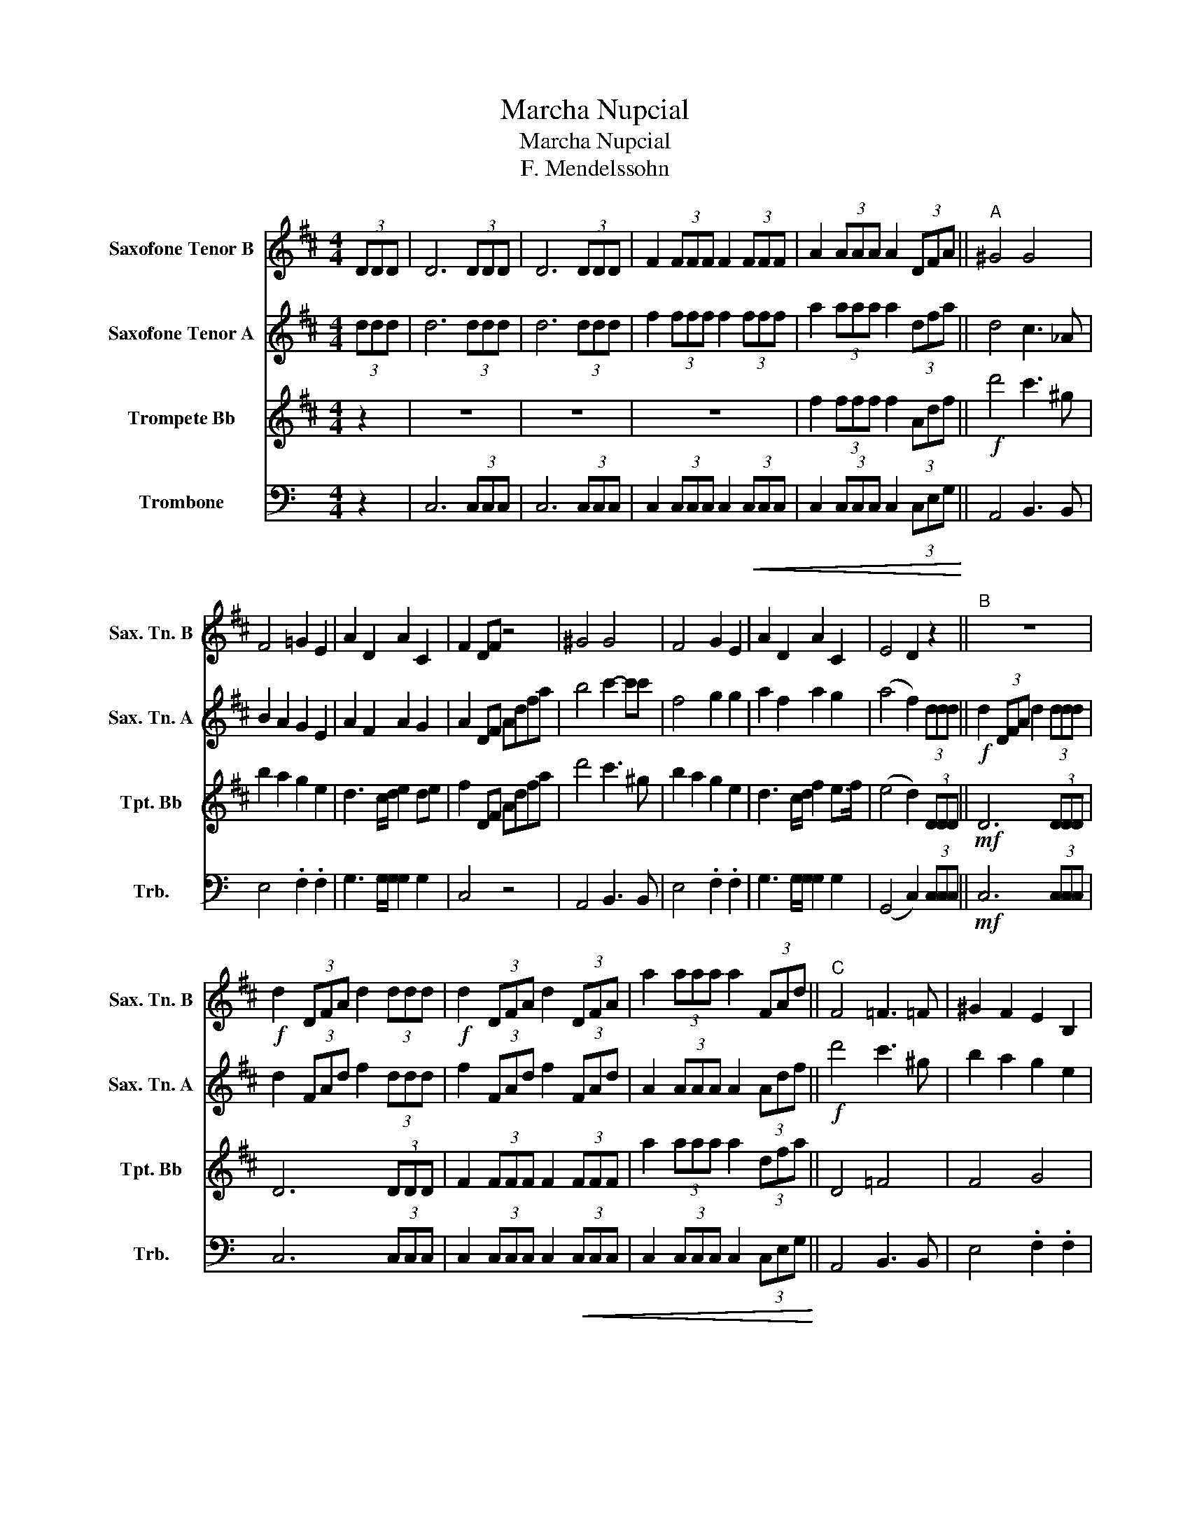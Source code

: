 X:1
T:Marcha Nupcial
T:Marcha Nupcial
T:F. Mendelssohn
%%score 1 2 3 4
L:1/8
M:4/4
K:C
V:1 treble transpose=-14 nm="Saxofone Tenor B" snm="Sax. Tn. B"
V:2 treble transpose=-14 nm="Saxofone Tenor A" snm="Sax. Tn. A"
V:3 treble transpose=-2 nm="Trompete Bb" snm="Tpt. Bb"
V:4 bass nm="Trombone" snm="Trb."
V:1
[K:D] (3DDD | D6 (3DDD | D6 (3DDD | F2 (3FFF F2 (3FFF | A2 (3AAA A2 (3DFA ||"^A" ^G4 G4 | %6
 F4 =G2 E2 | A2 D2 A2 C2 | F2 DF z4 | ^G4 G4 | F4 G2 E2 | A2 D2 A2 C2 | E4 D2 z2 ||"^B" z8 | %14
!f! d2 (3DFA d2 (3ddd |!f! d2 (3DFA d2 (3DFA | a2 (3aaa a2 (3FAd ||"^C" F4 =F3 =F | ^G2 F2 E2 B,2 | %19
 D4 E2 A>E | F2 z2 Adfa |!ff! d'4 c'3 ^g | b2 a2 g2 e2 | d3 c/d/ f2 e>f | (e4 d2) z2 || %25
"^D"!mf! D4 D3 D | A6 A2 | D2 D2 F2 D2 | A6 A2 | D2 A2 F2 D2 | F4 G2 d2 | G2 B2 G2 d2 | %32
 A2!f! A2 ^G2 =G2 ||"^E" ^G4 G4 | F4 =G2 E2 | A2 D2 A2 C2 | F2 DF z4 | ^G4 G4 | F4 G2 E2 | %39
 A2 D2 A2 C2 | (F4 !fermata!D2) z2 |] %41
V:2
[K:D] (3ddd | d6 (3ddd | d6 (3ddd | f2 (3fff f2 (3fff | a2 (3aaa a2 (3dfa || d4 c3 _A | %6
 B2 A2 G2 E2 | A2 F2 A2 G2 | A2 DF Adfa | b4 c'2- c'c' | f4 g2 g2 | a2 f2 a2 g2 | (a4 f2) (3ddd || %13
!f! d2 (3DFA d2 (3ddd | d2 (3FAd f2 (3ddd | f2 (3FAd f2 (3FAd | A2 (3AAA A2 (3Adf || %17
!f! d'4 c'3 ^g | b2 a2 g2 e2 | d3 c/d/ e2 de | f2 DF Adfa | f4 ^e3 e | ^g2 f2 e2 B2 | d4 f2 e>f | %24
 (G4 A2) z2 ||!mf! A4 A2- AA | d2 c2 e2 c2 | A4 d2- d>d | d2 c2 c2 c2 | A4 d2- d>d | f4 a2 a2 | %31
 B2 (B>f) B2 (B>=d) | c2!<(! a2 b2 c'2!<)! || b4 ^g2- gg | c'2 c'2 b2 g2 | d4 c2 (c>e) | A4 Adfa | %37
!ff! d'4 c'3 ^g | c'2 c'2 b2 g2 | d4 d2 d>e | (c4 !fermata!d2) z2 |] %41
V:3
[K:D] z2 | z8 | z8 | z8 | f2 (3fff f2 (3Adf ||!f! d'4 c'3 ^g | b2 a2 g2 e2 | d3 c/d/ e2 de | %8
 f2 DF Adfa | d'4 c'3 ^g | b2 a2 g2 e2 | d3 c/d/ f2 e>f | (e4 d2) (3DDD ||!mf! D6 (3DDD | %14
 D6 (3DDD | F2 (3FFF F2 (3FFF | a2 (3aaa a2 (3dfa || D4 =F4 | F4 G4 | F4 G4 | d2 DF ADFA | D4 =F4 | %22
 F4 G4 | F4 G4- | G4 D2 z2 ||!f! d4 d3 d | f2 e2 c2 A2 | A7/2 d/ d7/2 f/ | f2 e2 c2 A2 | %29
 A7/2 f/ f7/2 a/ | a4 g2 f2 | e2 (^d>f) e2 (B>=d) | c2!<(! a2 b2 c'2!<)! ||!f! d'4 c'3 ^g | %34
 (b2 a2) g2 e2 | d4 e2 (A>e) | f2 (D!<(!F) Adfa!<)! |!ff! d'4 c'3 ^g | b2 a2 g2 e2 | %39
 d3 e/4d/4c/4d/4 f2 (e>f) | (e4 !fermata!d2) z2 |] %41
V:4
 z2 | C,6 (3C,C,C, | C,6 (3C,C,C, | C,2 (3C,C,C, C,2!<(! (3C,C,C, | %4
 C,2 (3C,C,C, C,2 (3C,E,G,!<)! || A,,4 B,,3 B,, | E,4 .F,2 .F,2 | G,3 G,/G,/ G,2 G,2 | C,4 z4 | %9
 A,,4 B,,3 B,, | E,4 .F,2 .F,2 | G,3 G,/G,/ G,2 G,2 | (G,,4 C,2) (3C,C,C, ||!mf! C,6 (3C,C,C, | %14
 C,6 (3C,C,C, | C,2 (3C,C,C, C,2!<(! (3C,C,C, | C,2 (3C,C,C, C,2 (3C,E,G,!<)! || A,,4 B,,3 B,, | %18
 E,4 .F,2 .F,2 | G,3 G,/G,/ G,2 G,2 | C,4 z4 | A,,4 B,,3 B,, | E,4 .F,2 .F,2 | G,3 G,/G,/ G,2 G,2 | %24
 (F,4 C,2) z2 ||!mf! C,4 C,3 C, | G,,4 G,,2 G,,2 | C,7/2 B,,/ A,,7/2 A,,/ | G,,4 G,,2 G,,2 | %29
 C,4 _B,,7/2 B,,/ | A,,4 E,2 C,2 | D,2 D,2 D,2 D,2 | G,2!<(! G,,2 G,,2 G,,2!<)! || A,,4 B,,3 B,, | %34
 E,2 E,2 F,2 D,2 | G,2 E,2 G,2 F,2 | C,2 C,,E,, G,,C,E,G, | A,4 B,3 B, | E,2 E,2 F,2 D,2 | %39
 G,2 E,2 G,2 F,2 | (G,,4 !fermata!C,2) z2 |] %41

